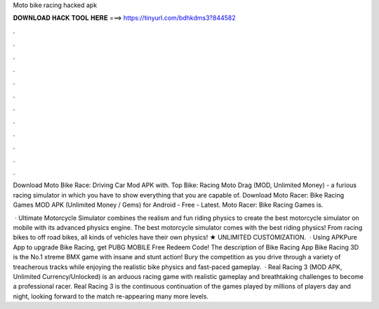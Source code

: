 Moto bike racing hacked apk



𝐃𝐎𝐖𝐍𝐋𝐎𝐀𝐃 𝐇𝐀𝐂𝐊 𝐓𝐎𝐎𝐋 𝐇𝐄𝐑𝐄 ===> https://tinyurl.com/bdhkdms3?844582



.



.



.



.



.



.



.



.



.



.



.



.

Download Moto Bike Race: Driving Car Mod APK with. Top Bike: Racing Moto Drag (MOD, Unlimited Money) - a furious racing simulator in which you have to show everything that you are capable of. Download Moto Racer: Bike Racing Games MOD APK (Unlimited Money / Gems) for Android - Free - Latest. Moto Racer: Bike Racing Games is.

 · Ultimate Motorcycle Simulator combines the realism and fun riding physics to create the best motorcycle simulator on mobile with its advanced physics engine. The best motorcycle simulator comes with the best riding physics! From racing bikes to off road bikes, all kinds of vehicles have their own physics! ★ UNLIMITED CUSTOMIZATION.  · Using APKPure App to upgrade Bike Racing, get PUBG MOBILE Free Redeem Code! The description of Bike Racing App Bike Racing 3D is the No.1 xtreme BMX game with insane and stunt action! Bury the competition as you drive through a variety of treacherous tracks while enjoying the realistic bike physics and fast-paced gameplay.  · Real Racing 3 (MOD APK, Unlimited Currency/Unlocked) is an arduous racing game with realistic gameplay and breathtaking challenges to become a professional racer. Real Racing 3 is the continuous continuation of the games played by millions of players day and night, looking forward to the match re-appearing many more levels.
